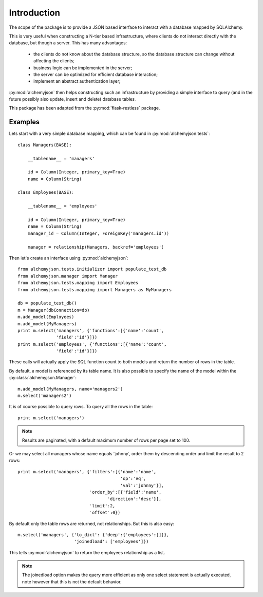 ============================
Introduction
============================

The scope of the package is to provide a JSON based interface to interact
with a database mapped by SQLAlchemy.

This is very useful when constructing a N-tier based infrastructure, where
clients do not interact directly with the database, but though a server. This
has many advantages:

    * the clients do not know about the database structure, so the database
      structure can change without affecting the clients;
    * business logic can be implemented in the server;
    * the server can be optimized for efficient database interaction;
    * implement an abstract authentication layer;

:py:mod:`alchemyjson` then helps constructing such an infrastructure by providing
a simple interface to query (and in the future possibly also update, insert
and delete) database tables.

This package has been adapted from the :py:mod:`flask-restless` package.

-----------------------------
Examples
-----------------------------

Lets start with a very simple database mapping, which can be found in :py:mod:`alchemyjson.tests`::

    class Managers(BASE):

        __tablename__ = 'managers'

        id = Column(Integer, primary_key=True)
        name = Column(String)

    class Employees(BASE):

        __tablename__ = 'employees'

        id = Column(Integer, primary_key=True)
        name = Column(String)
        manager_id = Column(Integer, ForeignKey('managers.id'))

        manager = relationship(Managers, backref='employees')

Then let's create an interface using :py:mod:`alchemyjson`::

    from alchemyjson.tests.initializer import populate_test_db
    from alchemyjson.manager import Manager
    from alchemyjson.tests.mapping import Employees
    from alchemyjson.tests.mapping import Managers as MyManagers

    db = populate_test_db()
    m = Manager(dbConnection=db)
    m.add_model(Employees)
    m.add_model(MyManagers)
    print m.select('managers', {'functions':[{'name':'count',
                   'field':'id'}]})
    print m.select('employees', {'functions':[{'name':'count',
                   'field':'id'}]})

These calls will actually apply the SQL function count to both models and return
the number of rows in the table.

By default, a model is referenced by its table name. It is also possible
to specify the name of the model within the :py:class:`alchemyjson.Manager`::

    m.add_model(MyManagers, name='managers2')
    m.select('managers2')

It is of course possible to query rows. To query all the rows in the table::

    print m.select('managers')

.. note::
    Results are paginated, with a default maximum number of
    rows per page set to 100.

Or we may select all managers whose name equals 'johnny', order them by
descending order and limit the result to 2 rows::

    print m.select('managers', {'filters':[{'name':'name',
                                            'op':'eq',
                                            'val':'johnny'}],
                                'order_by':[{'field':'name',
                                       'direction':'desc'}],
                                'limit':2,
                                'offset':0})


By default only the table rows are returned, not relationships. But this is also
easy::

    m.select('managers', {'to_dict': {'deep':{'employees':[]}},
                          'joinedload': ['employees']})

This tells :py:mod:`alchemyjson` to return the employees relationship as a list.

.. note::
    The joinedload option makes the query more efficient as only one select statement is actually
    executed, note however that this is not the default behavior.


